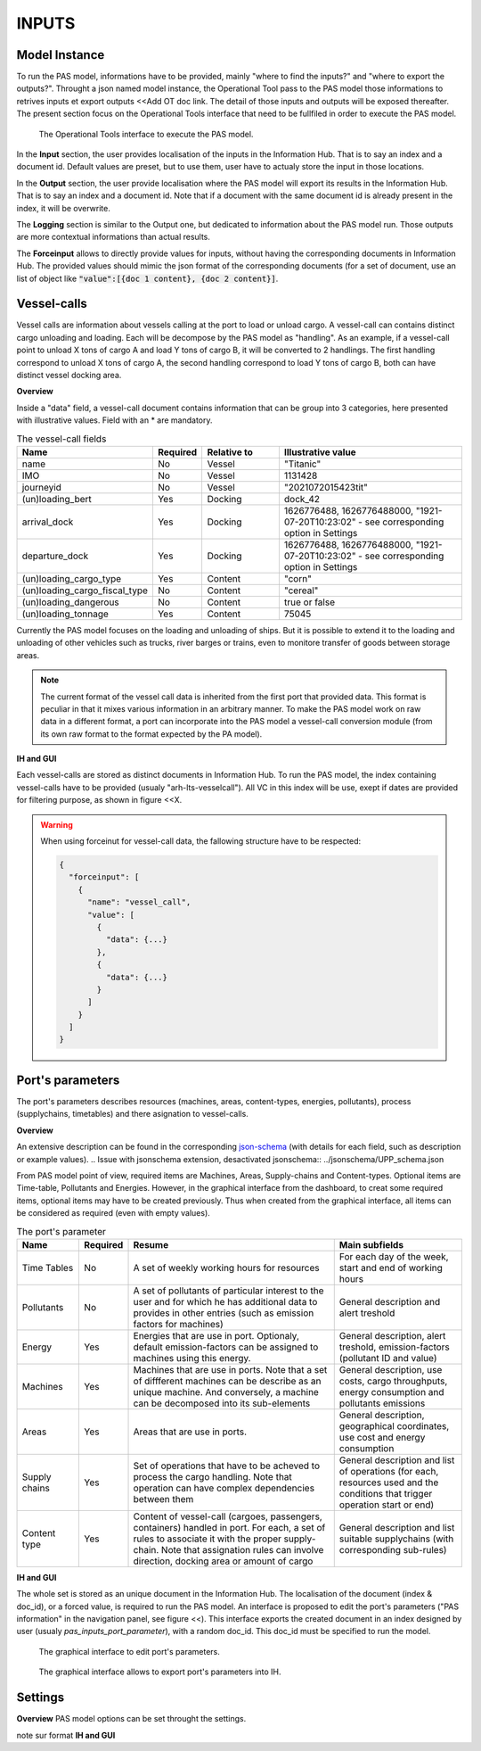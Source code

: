 .. _inputs:

INPUTS
=====================================

.. _OT_call:

Model Instance
-------------------------------------

To run the PAS model, informations have to be provided, mainly "where to find the inputs?" and "where to export the outputs?". Throught a json named model instance, the Operational Tool pass to the PAS model those informations to retrives inputs et export outputs <<Add OT doc link.
The detail of those inputs and outputs will be exposed thereafter. The present section focus on the Operational Tools interface that need to be fullfiled in order to execute the PAS model.

.. figure:: ../img/OT_call_overview.png
  :width: 800
  
  
  The Operational Tools interface to execute the PAS model.

In the **Input** section, the user provides localisation of the inputs in the Information Hub. That is to say an index and a document id. Default values are preset, but to use them, user have to actualy store the input in those locations.

In the **Output** section, the user provide localisation where the PAS model will export its results in the Information Hub. That is to say an index and a document id. Note that if a document with the same document id is already present in the index, it will be overwrite.

The **Logging** section is similar to the Output one, but dedicated to information about the PAS model run. Those outputs are more contextual informations than actual results.

The **Forceinput** allows to directly provide values for inputs, without having the corresponding documents in Information Hub. The provided values should mimic the json format of the corresponding documents (for a set of document, use an list of object like :code:`"value":[{doc 1 content}, {doc 2 content}]`.


.. _vessel_calls:

Vessel-calls
-------------------------------------

Vessel calls are information about vessels calling at the port to load or unload cargo. A vessel-call can contains distinct cargo unloading and loading. Each will be decompose by the PAS model as "handling". As an example, if a vessel-call point to unload X tons of cargo A and load Y tons of cargo B, it will be converted to 2 handlings. The first handling correspond to unload X tons of cargo A, the second handling correspond to load Y tons of cargo B, both can have distinct vessel docking area.

**Overview**

Inside a "data" field, a vessel-call document contains information that can be group into 3 categories, here presented with illustrative values. Field with an * are mandatory. 





.. list-table:: The vessel-call fields
  :widths: 30 20 100 250
  :header-rows: 1

  * - Name
    - Required
    - Relative to
    - Illustrative value

  * - name
    - No 
    - Vessel
    - "Titanic"

  * - IMO
    - No 
    - Vessel
    - 1131428

  * - journeyid
    - No 
    - Vessel
    - "2021072015423tit"
 
  * - (un)loading_bert
    - Yes
    - Docking
    - dock_42

  * - arrival_dock
    - Yes 
    - Docking
    - 1626776488, 1626776488000, "1921-07-20T10:23:02" - see corresponding option in Settings

  * - departure_dock
    - Yes 
    - Docking
    - 1626776488, 1626776488000, "1921-07-20T10:23:02" - see corresponding option in Settings

  * - (un)loading_cargo_type
    - Yes 
    - Content
    - "corn"

  * - (un)loading_cargo_fiscal_type
    - No
    - Content
    - "cereal"

  * - (un)loading_dangerous
    - No 
    - Content
    - true or false

  * - (un)loading_tonnage
    - Yes 
    - Content
    - 75045

Currently the PAS model focuses on the loading and unloading of ships. But it is possible to extend it to the loading and unloading of other vehicles such as trucks, river barges or trains, even to monitore transfer of goods between storage areas.

.. note::
  The current format of the vessel call data is inherited from the first port that provided data. This format is peculiar in that it mixes various information in an arbitrary manner. To make the PAS model work on raw data in a different format, a port can incorporate into the PAS model a vessel-call conversion module (from its own raw format to the format expected by the PA model).

**IH and GUI**

Each vessel-calls are stored as distinct documents in Information Hub. To run the PAS model, the index containing vessel-calls have to be provided (usualy "arh-lts-vesselcall"). All VC in this index will be use, exept if dates are provided for filtering purpose, as shown in figure <<X.

.. figure::../img/Inputs_VC_index_dates_filtering.png
  :width: 800

  The Operational Tools interface to filter, from date range, the VC used as inputs.

.. warning:: 
  When using forceinut for vessel-call data, the fallowing structure have to be respected:

  .. code-block::

    {
      "forceinput": [
        {
          "name": "vessel_call",
          "value": [
            {
              "data": {...}
            },
            {
              "data": {...}
            }
          ]
        }
      ]
    }

.. _port_parameters:

Port's parameters
-------------------------------------

The port's parameters describes resources (machines, areas, content-types, energies, pollutants), process (supplychains, timetables) and there asignation to vessel-calls. 

**Overview**

An extensive description can be found in the corresponding `json-schema <https://gitpixel.satrdlab.upv.es/Erwan/pas_modelling/src/master/SAMPLES/UPP_schema.json>`_ (with details for each field, such as description or example values). 
.. Issue with jsonschema extension, desactivated jsonschema:: ../jsonschema/UPP_schema.json

From PAS model point of view, required items are Machines, Areas, Supply-chains and Content-types. Optional items are Time-table, Pollutants and Energies. However, in the graphical interface from the dashboard, to creat some required items, optional items may have to be created previously. Thus when created from the graphical interface, all items can be considered as required (even with empty values).

.. list-table:: The port's parameter
  :widths: 70 20 250 150
  :header-rows: 1

  * - Name
    - Required
    - Resume
    - Main subfields

  * - Time Tables
    - No
    - A set of weekly working hours for resources 
    - For each day of the week, start and end of working hours

  * - Pollutants
    - No
    - A set of pollutants of particular interest to the user and for which he has additional data to provides in other entries (such as emission factors for machines)
    - General description and alert treshold

  * - Energy
    - Yes
    - Energies that are use in port. Optionaly, default emission-factors can be assigned to machines using this energy.
    - General description, alert treshold, emission-factors (pollutant ID and value)

  * - Machines
    - Yes
    - Machines that are use in ports. Note that a set of diffferent machines can be describe as an unique machine. And conversely, a machine can be decomposed into its sub-elements
    - General description, use costs, cargo throughputs, energy consumption and pollutants emissions

  * - Areas
    - Yes
    - Areas that are use in ports.
    - General description, geographical coordinates, use cost and energy consumption

  * - Supply chains
    - Yes
    - Set of operations that have to be acheved to process the cargo handling. Note that operation can have complex dependencies between them
    - General description and list of operations (for each, resources used and the conditions that trigger operation start or end)

  * - Content type
    - Yes
    - Content of vessel-call (cargoes, passengers, containers) handled in port. For each, a set of rules to associate it with the proper supply-chain. Note that assignation rules can involve direction, docking area or amount of cargo
    - General description and list suitable supplychains (with corresponding sub-rules)  

**IH and GUI**

The whole set is stored as an unique document in the Information Hub. The localisation of the document (index & doc_id), or a forced value, is required to run the PAS model.
An interface is proposed to edit the port's parameters ("PAS information" in the navigation panel, see figure <<). This interface exports the created document in an index designed by user (usualy *pas_inputs_port_parameter*), with a random doc_id. This doc_id must be specified to run the model.

.. figure:: ../img/inputs_pp_gui_-_access.png
    :width: 800
    :alt: title

    The graphical interface to edit port's parameters.


.. figure:: ../img/Inputs_PP_GUI_-_export.png
    :width: 800
    :alt: title

    The graphical interface allows to export port's parameters into IH.

.. _settings:

Settings
-------------------------------------
**Overview**
PAS model options can be set throught the settings.  

note sur format
**IH and GUI**